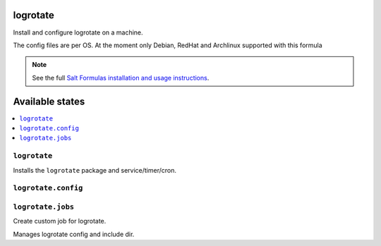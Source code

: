 logrotate
=========
Install and configure logrotate on a machine.

The config files are per OS.
At the moment only Debian, RedHat and Archlinux supported with this formula

.. note::
    See the full `Salt Formulas installation and usage instructions
    <http://docs.saltstack.com/en/latest/topics/development/conventions/formulas.html>`_.

Available states
================

.. contents::
    :local:

``logrotate``
-------------

Installs the ``logrotate`` package and service/timer/cron.

``logrotate.config``
--------------------

``logrotate.jobs``
------------------
Create custom job for logrotate.

Manages logrotate config and include dir.

